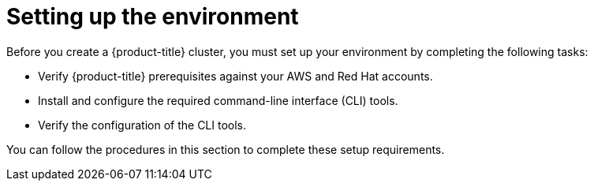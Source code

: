 // Module included in the following assemblies:
//
// * rosa_getting_started/rosa-getting-started.adoc
// * rosa_getting_started/rosa-quickstart-guide-ui.adoc
// * rosa_hcp/rosa-hcp-quickstart-guide.adoc

[id="rosa-getting-started-environment-setup_{context}"]
= Setting up the environment

Before you create a {product-title} cluster, you must set up your environment by completing the following tasks:

* Verify {product-title} prerequisites against your AWS and Red{nbsp}Hat accounts.
* Install and configure the required command-line interface (CLI) tools.
* Verify the configuration of the CLI tools.

You can follow the procedures in this section to complete these setup requirements.
